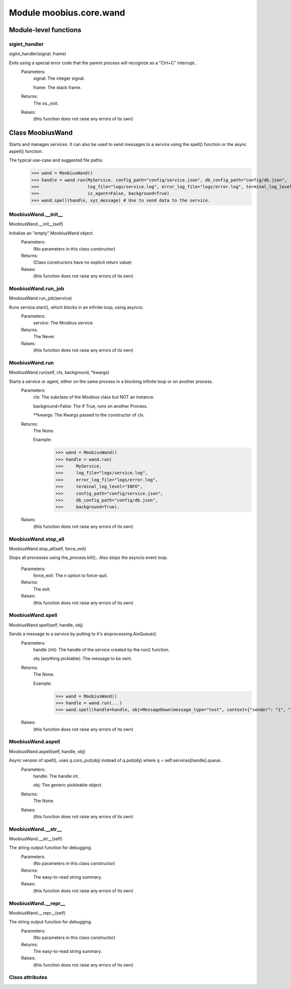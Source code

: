 .. _moobius_core_wand:

###################################################################################
Module moobius.core.wand
###################################################################################

******************************
Module-level functions
******************************

.. _moobius.core.wand.sigint_handler:

sigint_handler
---------------------------------------------------------------------------------------------------------------------
sigint_handler(signal, frame)


Exits using a special error code that the parent process will recognize as a "Ctrl+C" interrupt..
  Parameters:
    signal: The integer signal.
    
    frame: The stack frame.
  Returns:
    The os._exit.
  Raises:
    (this function does not raise any errors of its own)


************************************
Class MoobiusWand
************************************

Starts and manages services.
It can also be used to send messages to a service using the spell() function or the async aspell() function.

The typical use-case and suggested file paths:
  >>> wand = MoobiusWand()
  >>> handle = wand.run(MyService, config_path="config/service.json", db_config_path="config/db.json",
  >>>                   log_file="logs/service.log", error_log_file="logs/error.log", terminal_log_level="INFO",
  >>>                   is_agent=False, background=True)
  >>> wand.spell(handle, xyz_message) # Use to send data to the service.

.. _moobius.core.wand.MoobiusWand.__init__:

MoobiusWand.__init__
---------------------------------------------------------------------------------------------------------------------
MoobiusWand.__init__(self)


Initialize an "empty" MoobiusWand object.
  Parameters:
    (No parameters in this class constructor)
  Returns:
    (Class constructors have no explicit return value)
  Raises:
    (this function does not raise any errors of its own)


.. _moobius.core.wand.MoobiusWand.run_job:

MoobiusWand.run_job
---------------------------------------------------------------------------------------------------------------------
MoobiusWand.run_job(service)


Runs service.start(), which blocks in an infinite loop, using asyncio.
  Parameters:
    service: The Moobius service.
  Returns:
    The Never.
  Raises:
    (this function does not raise any errors of its own)


.. _moobius.core.wand.MoobiusWand.run:

MoobiusWand.run
---------------------------------------------------------------------------------------------------------------------
MoobiusWand.run(self, cls, background, \*kwargs)


Starts a service or agent, either on the same process in a blocking infinite loop or on another process.
  Parameters:
    cls: The  subclass of the Moobius class but NOT an instance.
    
    background=False: The If True, runs on another Process.
    
    **kwargs: The Kwargs passed to the constructor of cls.
  Returns:
    The None.
    
    Example:
      >>> wand = MoobiusWand()
      >>> handle = wand.run(
      >>>     MyService,
      >>>     log_file="logs/service.log",
      >>>     error_log_file="logs/error.log",
      >>>     terminal_log_level="INFO",
      >>>     config_path="config/service.json",
      >>>     db_config_path="config/db.json",
      >>>     background=True).
  Raises:
    (this function does not raise any errors of its own)


.. _moobius.core.wand.MoobiusWand.stop_all:

MoobiusWand.stop_all
---------------------------------------------------------------------------------------------------------------------
MoobiusWand.stop_all(self, force_exit)


Stops all processes using the_process.kill()..
Also stops the asyncio event loop.
  Parameters:
    force_exit: The n option to force-quit.
  Returns:
    The exit.
  Raises:
    (this function does not raise any errors of its own)


.. _moobius.core.wand.MoobiusWand.spell:

MoobiusWand.spell
---------------------------------------------------------------------------------------------------------------------
MoobiusWand.spell(self, handle, obj)


Sends a message to a service by putting to it's aioprocessing.AioQueue().
  Parameters:
    handle (int): The handle of the service created by the run() function.
    
    obj (anything picklable): The message to be sent.
  Returns:
    The None.
    
    Example:
      >>> wand = MoobiusWand()
      >>> handle = wand.run(...)
      >>> wand.spell(handle=handle, obj=MessageDown(message_type="test", context={"sender": "1", "recipients": ["2"]})).
  Raises:
    (this function does not raise any errors of its own)


.. _moobius.core.wand.MoobiusWand.aspell:

MoobiusWand.aspell
---------------------------------------------------------------------------------------------------------------------
MoobiusWand.aspell(self, handle, obj)


Async version of spell(), uses q.coro_put(obj) instead of q.put(obj) where q = self.services[handle].queue..
  Parameters:
    handle: The handle int.
    
    obj: The generic pickleable object.
  Returns:
    The None.
  Raises:
    (this function does not raise any errors of its own)


.. _moobius.core.wand.MoobiusWand.__str__:

MoobiusWand.__str__
---------------------------------------------------------------------------------------------------------------------
MoobiusWand.__str__(self)


The string output function for debugging.
  Parameters:
    (No parameters in this class constructor)
  Returns:
    The  easy-to-read string summary.
  Raises:
    (this function does not raise any errors of its own)


.. _moobius.core.wand.MoobiusWand.__repr__:

MoobiusWand.__repr__
---------------------------------------------------------------------------------------------------------------------
MoobiusWand.__repr__(self)


The string output function for debugging.
  Parameters:
    (No parameters in this class constructor)
  Returns:
    The  easy-to-read string summary.
  Raises:
    (this function does not raise any errors of its own)


Class attributes
--------------------


